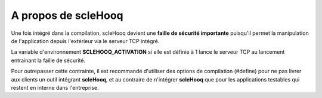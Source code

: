 A propos de scleHooq
====================

Une fois intégré dans la compilation, scleHooq devient une
**faille de sécurité importante** puisqu'il permet la manipulation de
l'application depuis l'extérieur via le serveur TCP intégré.

La variable d'environnement **SCLEHOOQ_ACTIVATION** si elle est définie
à 1 lance le serveur TCP au lancement entrainant la faille de sécurité.

Pour outrepasser cette contrainte, il est recommandé d'utiliser des
options de compilation (#define) pour ne pas livrer aux clients un outil
intégrant **scleHooq**, et au contraire de n'intégrer **scleHooq** que
pour les applications testables qui restent en interne dans l'entreprise.
